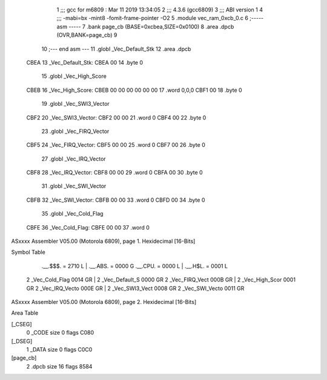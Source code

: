                              1 ;;; gcc for m6809 : Mar 11 2019 13:34:05
                              2 ;;; 4.3.6 (gcc6809)
                              3 ;;; ABI version 1
                              4 ;;; -mabi=bx -mint8 -fomit-frame-pointer -O2
                              5 	.module	vec_ram_0xcb_0.c
                              6 ;----- asm -----
                              7 	.bank page_cb (BASE=0xcbea,SIZE=0x0100)
                              8 	.area .dpcb (OVR,BANK=page_cb)
                              9 	
                             10 ;--- end asm ---
                             11 	.globl	_Vec_Default_Stk
                             12 	.area	.dpcb
   CBEA                      13 _Vec_Default_Stk:
   CBEA 00                   14 	.byte	0
                             15 	.globl	_Vec_High_Score
   CBEB                      16 _Vec_High_Score:
   CBEB 00 00 00 00 00 00    17 	.word	0,0,0
   CBF1 00                   18 	.byte	0
                             19 	.globl	_Vec_SWI3_Vector
   CBF2                      20 _Vec_SWI3_Vector:
   CBF2 00 00                21 	.word	0
   CBF4 00                   22 	.byte	0
                             23 	.globl	_Vec_FIRQ_Vector
   CBF5                      24 _Vec_FIRQ_Vector:
   CBF5 00 00                25 	.word	0
   CBF7 00                   26 	.byte	0
                             27 	.globl	_Vec_IRQ_Vector
   CBF8                      28 _Vec_IRQ_Vector:
   CBF8 00 00                29 	.word	0
   CBFA 00                   30 	.byte	0
                             31 	.globl	_Vec_SWI_Vector
   CBFB                      32 _Vec_SWI_Vector:
   CBFB 00 00                33 	.word	0
   CBFD 00                   34 	.byte	0
                             35 	.globl	_Vec_Cold_Flag
   CBFE                      36 _Vec_Cold_Flag:
   CBFE 00 00                37 	.word	0
ASxxxx Assembler V05.00  (Motorola 6809), page 1.
Hexidecimal [16-Bits]

Symbol Table

    .__.$$$.       =   2710 L   |     .__.ABS.       =   0000 G
    .__.CPU.       =   0000 L   |     .__.H$L.       =   0001 L
  2 _Vec_Cold_Flag     0014 GR  |   2 _Vec_Default_S     0000 GR
  2 _Vec_FIRQ_Vect     000B GR  |   2 _Vec_High_Scor     0001 GR
  2 _Vec_IRQ_Vecto     000E GR  |   2 _Vec_SWI3_Vect     0008 GR
  2 _Vec_SWI_Vecto     0011 GR

ASxxxx Assembler V05.00  (Motorola 6809), page 2.
Hexidecimal [16-Bits]

Area Table

[_CSEG]
   0 _CODE            size    0   flags C080
[_DSEG]
   1 _DATA            size    0   flags C0C0
[page_cb]
   2 .dpcb            size   16   flags 8584

